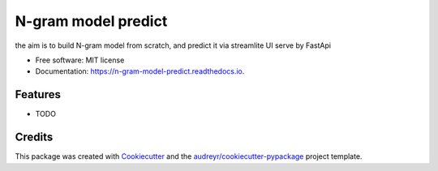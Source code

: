 ====================
N-gram model predict
====================


.. image:: https://img.shields.io/pypi/v/n_gram_model_predict.svg
        :target: https://pypi.python.org/pypi/n_gram_model_predict

.. image:: https://img.shields.io/travis/audreyr/n_gram_model_predict.svg
        :target: https://travis-ci.com/audreyr/n_gram_model_predict

.. image:: https://readthedocs.org/projects/n-gram-model-predict/badge/?version=latest
        :target: https://n-gram-model-predict.readthedocs.io/en/latest/?version=latest
        :alt: Documentation Status




the aim is to build N-gram model from scratch, and predict it via streamlite UI serve by FastApi


* Free software: MIT license
* Documentation: https://n-gram-model-predict.readthedocs.io.


Features
--------

* TODO

Credits
-------

This package was created with Cookiecutter_ and the `audreyr/cookiecutter-pypackage`_ project template.

.. _Cookiecutter: https://github.com/audreyr/cookiecutter
.. _`audreyr/cookiecutter-pypackage`: https://github.com/audreyr/cookiecutter-pypackage
